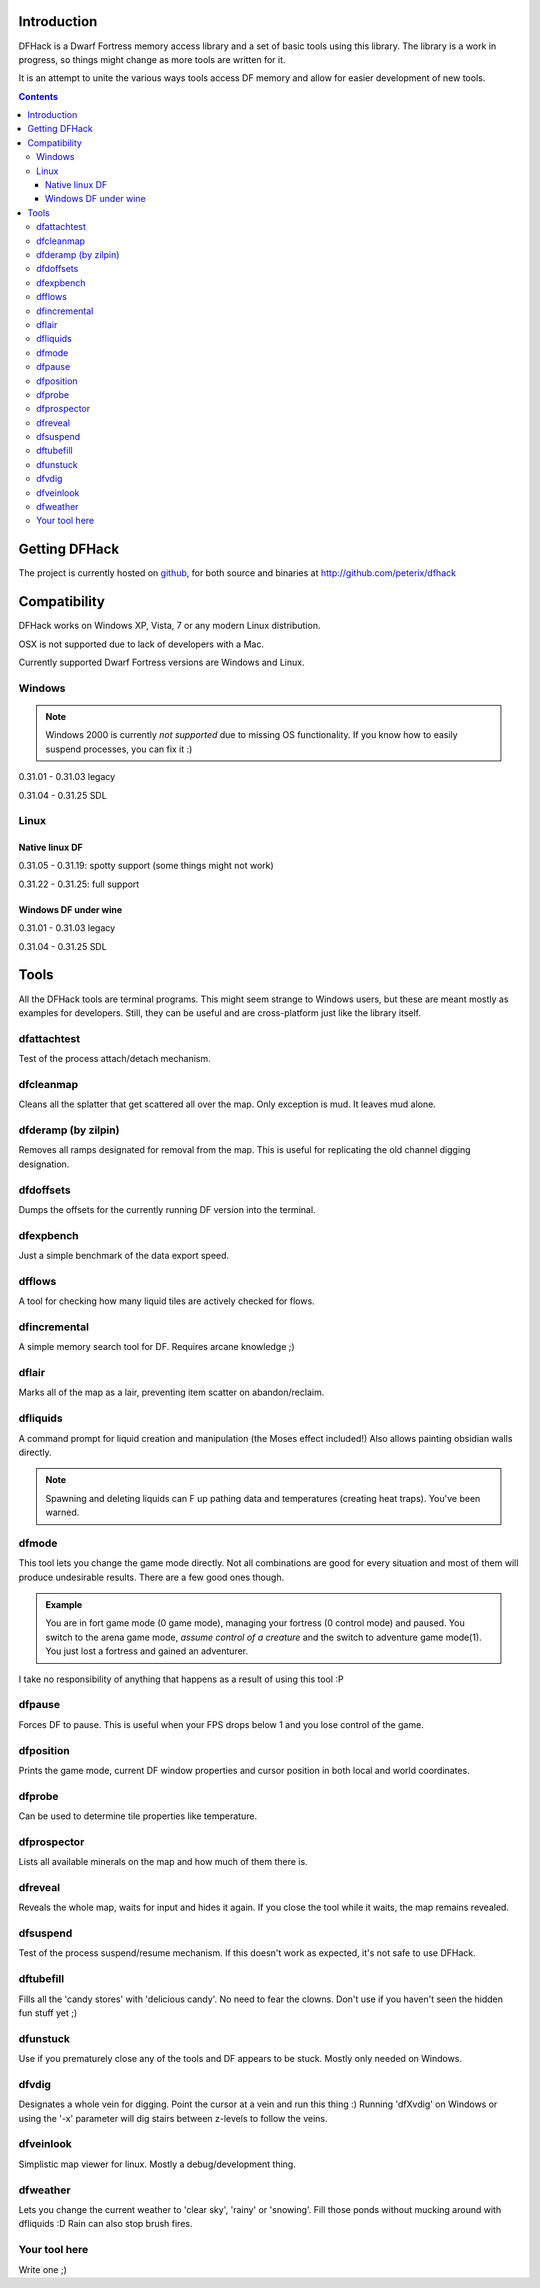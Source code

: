 ============
Introduction
============

DFHack is a Dwarf Fortress memory access library and a set of basic
tools using this library. The library is a work in progress, so things
might change as more tools are written for it.

It is an attempt to unite the various ways tools access DF memory and
allow for easier development of new tools.

.. contents::
    
==============
Getting DFHack
==============
The project is currently hosted on github_, for both source and
binaries at  http://github.com/peterix/dfhack

.. _github: http://www.github.com/

=============
Compatibility
=============
DFHack works on Windows XP, Vista, 7 or any modern Linux distribution.

OSX is not supported due to lack of developers with a Mac.

Currently supported Dwarf Fortress versions are Windows and Linux.

Windows
=======
.. note::
    
    Windows 2000 is currently *not supported* due to missing OS
    functionality. If you know how to easily suspend processes, you can
    fix it :)

0.31.01 - 0.31.03 legacy

0.31.04 - 0.31.25 SDL

Linux
=====
Native linux DF
---------------
0.31.05 - 0.31.19: spotty support (some things might not work)

0.31.22 - 0.31.25: full support

Windows DF under wine
---------------------
0.31.01 - 0.31.03 legacy

0.31.04 - 0.31.25 SDL

=====
Tools
=====
All the DFHack tools are terminal programs. This might seem strange to Windows
users, but these are meant mostly as examples for developers. Still, they can
be useful and are cross-platform just like the library itself.

dfattachtest
============
Test of the process attach/detach mechanism.

dfcleanmap
==========
Cleans all the splatter that get scattered all over the map.
Only exception is mud. It leaves mud alone.

dfderamp (by zilpin)
====================
Removes all ramps designated for removal from the map. This is useful for replicating the old channel digging designation.

dfdoffsets
==========
Dumps the offsets for the currently running DF version into the terminal.

dfexpbench
==========
Just a simple benchmark of the data export speed.

dfflows
=======
A tool for checking how many liquid tiles are actively checked for flows.

dfincremental
=============
A simple memory search tool for DF. Requires arcane knowledge ;)

dflair
======
Marks all of the map as a lair, preventing item scatter on abandon/reclaim.

dfliquids
=========
A command prompt for liquid creation and manipulation (the Moses
effect included!) Also allows painting obsidian walls directly.

.. note::
    
    Spawning and deleting liquids can F up pathing data and
    temperatures (creating heat traps). You've been warned.

dfmode
======
This tool lets you change the game mode directly. Not all combinations are good for every situation and most of them will produce undesirable results.
There are a few good ones though.

.. admonition:: Example

     You are in fort game mode (0 game mode), managing your fortress (0 control mode) and paused.
     You switch to the arena game mode, *assume control of a creature* and the switch to adventure game mode(1).
     You just lost a fortress and gained an adventurer.

I take no responsibility of anything that happens as a result of using this tool :P

dfpause
=======
Forces DF to pause. This is useful when your FPS drops below 1 and you lose control of the game.

dfposition
==========
Prints the game mode, current DF window properties and cursor position in both local and world coordinates.

dfprobe
=======
Can be used to determine tile properties like temperature.

dfprospector
============
Lists all available minerals on the map and how much of them there is.

dfreveal
========
Reveals the whole map, waits for input and hides it again. If you close
the tool while it waits, the map remains revealed.

dfsuspend
=========
Test of the process suspend/resume mechanism. If this doesn't work as expected, it's not safe to use DFHack.

dftubefill
==========
Fills all the 'candy stores' with 'delicious candy'. No need to fear the clowns. Don't use if you haven't seen the hidden fun stuff 
yet ;)

dfunstuck
=========
Use if you prematurely close any of the tools and DF appears to be stuck. Mostly only needed on Windows.

dfvdig
======
Designates a whole vein for digging. Point the cursor at a vein and run this thing :)
Running 'dfXvdig' on Windows or using the '-x' parameter will dig stairs between z-levels to follow the veins.

dfveinlook
==========
Simplistic map viewer for linux. Mostly a debug/development thing.

dfweather
===========
Lets you change the current weather to 'clear sky', 'rainy' or 'snowing'. Fill those ponds without mucking around with dfliquids 
:D Rain can also stop brush fires.

Your tool here
==============
Write one ;)
